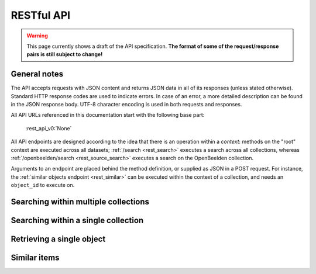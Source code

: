 .. _restapi:

RESTful API
===========

.. warning::

   This page currently shows a draft of the API specification. **The format of some of the request/response pairs is still subject to change!**

General notes
-------------

The API accepts requests with JSON content and returns JSON data in all of its responses (unless stated otherwise). Standard HTTP response codes are used to indicate errors. In case of an error, a more detailed description can be found in the JSON response body. UTF-8 character encoding is used in both requests and responses.

All API URLs referenced in this documentation start with the following base part:

    :rest_api_v0:`None`

All API endpoints are designed according to the idea that there is an operation within a *context*: methods on the "root" context are executed across all datasets; :ref:`/search <rest_search>` executes a search across all collections, whereas :ref:`/openbeelden/search <rest_source_search>` executes a search on the OpenBeelden collection.

Arguments to an endpoint are placed behind the method definition, or supplied as JSON in a POST request. For instance, the :ref:`similar objects endpoint <rest_similar>` can be executed within the context of a collection, and needs an ``object_id`` to execute on.

.. Collection overview and statistics
.. ----------------------------------

.. .. http:get:: /collections

..    :statuscode 200: OK, no errors.

.. .. http:get:: /stats

..    :statuscode 200: OK, no errors.


.. _rest_search:

Searching within multiple collections
-------------------------------------

.. http:post:: /search

   Search for objects through all indexed datasets.

   **Example request**

   .. sourcecode:: http

      $ curl -i -XPOST 'http://<domain>/api/v0/search' -d '{
         "query": "journaal",
         "facets": {
            "collection": {},
            "date": {"interval": "day"}
         },
         "filters": {
            "media_content_type": {"terms": ["image/jpeg", "video/webm"]}
         },
         "size": 1
      }'

   **Example response**

    .. sourcecode:: http

       HTTP/1.0 200 OK
       Content-Type: application/json
       Content-Length: 1885
       Date: Mon, 19 May 2014 12:58:43 GMT

       {
         "facets": {
           "collection": {
             "_type": "terms",
             "missing": 0,
             "other": 0,
             "terms": [
               {
                 "count": 6,
                 "term": "Open Beelden"
               },
               {
                 "count": 2,
                 "term": "Rijksmuseum"
               }
             ],
             "total": 8
           },
           "date": {
             "_type": "date_histogram",
             "entries": [
               {
                 "count": 1,
                 "time": -652579200000
               },
               {
                 "count": 1,
                 "time": -573350400000
               },
               {
                 "count": 1,
                 "time": -552355200000
               },
               {
                 "count": 1,
                 "time": -541728000000
               },
               {
                 "count": 1,
                 "time": -259632000000
               },
               {
                 "count": 1,
                 "time": -239846400000
               },
               {
                 "count": 1,
                 "time": -239328000000
               },
               {
                 "count": 1,
                 "time": 1300233600000
               }
             ]
           }
         },
         "hits": {
           "hits": [
             {
               "_id": "4558763df1b233a57f0176839dc572e9e8726a02",
               "_score": 0.55381334,
               "_source": {
                 "meta": {
                   "collection": "Open Beelden",
                   "original_object_id": "oai:openimages.eu:654062",
                   "original_object_urls": {
                     "html": "http://openbeelden.nl/media/654062/",
                     "xml": "http://openbeelden.nl/feeds/oai/?verb=GetRecord&identifier=oai:openimages.eu:654062&metadataPrefix=oai_oi"
                   },
                   "processing_finished": "2014-05-19T13:18:04.770080",
                   "processing_started": "2014-05-19T13:18:04.761080",
                   "rights": "Creative Commons Attribution-ShareAlike",
                   "source_id": "openbeelden"
                 },
                 "title": "Postduivenvluchten in Nederland",
                 "authors": [
                   "Polygoon-Profilti (producent) / Nederlands Instituut voor Beeld en Geluid (beheerder)"
                 ],
                 "date": "1952-07-01T00:00:00",
                 "date_granularity": 8,
                 "description": "In dit journaal wordt verslag gedaan van de manier waarop een wedstrijdvlucht met postduiven wordt uitgevoerd...",
                 "media_urls": [
                   {
                     "content_type": "video/webm",
                     "url": "http://www.openbeelden.nl/files/06/54/654208.654061.WEEKNUMMER522-HRE0000D77F.webm"
                   },
                   {
                     "content_type": "video/ogg",
                     "url": "http://www.openbeelden.nl/files/06/54/654202.654061.WEEKNUMMER522-HRE0000D77F.ogv"
                   },
                   {
                     "content_type": "video/ogg",
                     "url": "http://www.openbeelden.nl/files/06/54/654200.654061.WEEKNUMMER522-HRE0000D77F.ogv"
                   },
                   {
                     "content_type": "video/mp4",
                     "url": "http://www.openbeelden.nl/files/06/54/654204.654061.WEEKNUMMER522-HRE0000D77F.mp4"
                   }
                 ]
               }
             }
           ],
           "max_score": 0.55381334,
           "total": 8
         },
         "took": 22
       }


   **Query**

   Besides standard keyword searches, a basic query syntax is supported. This syntax supports the following special characters:

   - ``+`` signifies an AND operation

   - ``|`` signifies an OR operation
   - ``-`` negates a single token
   - ``"`` wraps a number of tokens to signify a phrase for searching
   - ``*`` at the end of a term signifies a prefix query
   - ``(`` and ``)`` signify precedence

   The default strategy is to perform an AND query.

   **Facets**

   The ``facets`` object determines which facets should be returned. The keys of this object should contain the names of a the requested facets, the values should be objects. These objects are used to set per facet options. Facet defaults will be used when the options dictionary is empty.

   To specify the number of facet values that should be returned (for term based facets):

   .. sourcecode:: javascript

      {
         "media_content_type": {"count": 100},
         "author": {"count": 5}
      }

   For a date based facet the 'bucket size' of the histogram can be specified:

   .. sourcecode:: javascript

      {
         "date": {"interval": "year"}
      }

   Allowed sizes are ``year``, ``quarter``, ``month``, ``week`` and ``day`` (the default size is ``month``).

   **Filters**

   Results can be filtered on one ore more properties. Each key of the ``filters`` object represents a filter, the values should be objects. When filtering on multiple fields only documents that match all filters are included in the result set. The names of the filters match those of the facets.The names of the filters match those of the facets.

   For example, to retrieve documents that have media associated with them of the type ``image/jpeg`` **or** ``image/png`` **and** a  ``Rembrandt Harmensz. van Rijn`` as one of the authors:

   .. sourcecode:: javascript

      {
         "media_content_type": {
            "terms": ['image/jpeg', 'image/png']
         },
         "author": {
            "terms": ["Rembrandt Harmensz. van Rijn"]
         }
      }

   Use the following format to filter on a date range:

   .. sourcecode:: javascript

      {
         "date": {
            "from": "2011-12-24",
            "to": "2011-12-28"
         }
      }

   :jsonparameter query: on or more keywords.
   :jsonparameter filters: an object with field and values to filter on (optional).
   :jsonparameter facets: an object with fields for which to return facets (optional).
   :jsonparameter sort: the field the search results are sorted on. By default, results are sorted by relevancy to the query.
   :jsonparameter size: the maximum number of documents to return (optional, defaults to 10).
   :jsonparameter from: the offset from the first result (optional, defaults to 0).
   :statuscode 200: OK, no errors.
   :statuscode 400: Bad Request. An accompanying error message will explain why the request was invalid.

.. _rest_source_search:

Searching within a single collection
------------------------------------


.. http:post:: /(source_id)/search

   Search for objects within a specific dataset. The objects returned by this method will also include fields that are specific to the queried dataset, rather than only those fields that all indexed datasets have in common.

   See specifications of the :ref:`search method <rest_search>` for the request and response format.

   :jsonparameter query: on or more keywords.
   :jsonparameter filters: an object with field and values to filter on (optional).
   :jsonparameter facets: an object with fields for which to return facets (optional).
   :jsonparameter sort: the field the search results are sorted on. By default, results are sorted by relevancy to the query.
   :jsonparameter size: the maximum number of documents to return (optional, defaults to 10).
   :jsonparameter from: the offset from the first result (optional, defaults to 0).
   :statuscode 200: OK, no errors.
   :statuscode 400: Bad Request. An accompanying error message will explain why the request was invalid.
   :statuscode 404: The requested source does not exist.


Retrieving a single object
--------------------------

.. http:get:: /(source_id)/(object_id)

   Retrieve the contents of a single object.

   **Example request**

   .. sourcecode:: http

      $ curl -i 'http://<domain>/api/v0/openbeelden/4558763df1b233a57f0176839dc572e9e8726a02'

   **Example response**

   .. sourcecode:: http

      HTTP/1.0 200 OK
      Content-Type: application/json
      Content-Length: 2499
      Date: Mon, 19 May 2014 20:35:29 GMT

      {
        "meta": {
          "collection": "Open Beelden",
          "original_object_id": "oai:openimages.eu:654062",
          "original_object_urls": {
            "html": "http://openbeelden.nl/media/654062/",
            "xml": "http://openbeelden.nl/feeds/oai/?verb=GetRecord&identifier=oai:openimages.eu:654062&metadataPrefix=oai_oi"
          },
          "processing_finished": "2014-05-19T13:18:04.770080",
          "processing_started": "2014-05-19T13:18:04.761080",
          "rights": "Creative Commons Attribution-ShareAlike",
          "source_id": "openbeelden"
        },
        "title": "Postduivenvluchten in Nederland"
        "authors": [
          "Polygoon-Profilti (producent) / Nederlands Instituut voor Beeld en Geluid (beheerder)"
        ],
        "date": "1952-07-01T00:00:00",
        "date_granularity": 8,
        "description": "In dit journaal wordt verslag gedaan van de manier waarop een wedstrijdvlucht met postduiven wordt uitgevoerd...",
        "media_urls": [
          {
            "content_type": "video/webm",
            "url": "http://www.openbeelden.nl/files/06/54/654208.654061.WEEKNUMMER522-HRE0000D77F.webm"
          },
          {
            "content_type": "image/png",
            "url": "http://www.openbeelden.nl/images/654279/Postduivenvluchten_in_Nederland_%280_56%29.png"
          }
        ]
      }

   :statuscode 200: OK, no errors.
   :statuscode 404: The source and/or object does not exist.


.. http:get:: /(source_id)/(object_id)/source

   Retrieves the object's data in its original and unmodified form, as used as input for the Open Cultuur Data extractor(s). Being able to retrieve the object in it's original form can be useful for debugging purposes (i.e. when fields are missing or odd values are returned in the OCD representation of the object).

   The value of the ``Content-Type`` response header depends on the type of data that is returned by the data provider.

   **Example request**

   .. sourcecode:: http

      $ curl -i 'http://<domain>/api/v0/openbeelden/4558763df1b233a57f0176839dc572e9e8726a02/source'

   **Example response**

   .. sourcecode:: http

      HTTP/1.0 200 OK
      Content-Type: application/xml; charset=utf-8
      Content-Length: 3914
      Date: Mon, 19 May 2014 20:28:57 GMT

      <?xml version="1.0" encoding="UTF-8"?>
      <OAI-PMH xmlns:xsi="http://www.w3.org/2001/XMLSchema-instance" xmlns="http://www.openarchives.org/OAI/2.0/" xsi:schemaLocation="http://www.openarchives.org/OAI/2.0/ http://www.openarchives.org/OAI/2.0/OAI-PMH.xsd">
        ... snip ...
      </OAI-PMH>

   :statuscode 200: OK, no errors.
   :statuscode 404: The requested source and/or object does not exist.

.. _rest_similar:

Similar items
-------------

.. http:post:: /similar/(object_id)

  Retrieve objects similar to the object with id ``object_id`` across all indexed datasets (i.e. it could return similarly described paintings from different collection). From the contents of the object, the most descriptive terms ("descriptive" here means the terms with the highest tf-idf value in the document) are used to search across collections.

  As a search is executed, the response format is exactly the same as the response returned by the :ref:`search endpoint <rest_search>`. The request format is almost the same, with the exception that a query can't be specified (as the document with id ``object_id`` is considered the query). That means that faceting, filtering and sorting on the resulting set are fully supported.

  **Example request**

  .. sourcecode:: http

    $ curl -i -XPOST 'http://<domain>/api/v0/similar/<object_id>' -d '{
       "facets": {
          "collection": {},
          "date": {"interval": "day"}
       },
       "filters": {
          "media_content_type": {"terms": ["image/jpeg", "video/webm"]}
       },
       "size": 10,
       "from": 30,
       "sort": "date"
    }'

  :jsonparameter filters: an object with field and values to filter on (optional).
  :jsonparameter facets: an object with fields for which to return facets (optional).
  :jsonparameter sort: the field the search results are sorted on. By default, results are sorted by relevancy to the query.
  :jsonparameter size: the maximum number of documents to return (optional, defaults to 10).
  :jsonparameter from: the offset from the first result (optional, defaults to 0).
  :statuscode 200: OK, no errors.
  :statuscode 400: Bad Request. An accompanying error message will explain why the request was invalid.


.. http:post:: /(source_id)/similar/(object_id)

  Retrieve objects similar to the object with id ``object_id`` from the dataset specified by ``source_id``. You can find similar objects in the same collection, or objects in a different collection that are similar to the provided object.

  :jsonparameter filters: an object with field and values to filter on (optional).
  :jsonparameter facets: an object with fields for which to return facets (optional).
  :jsonparameter sort: the field the search results are sorted on. By default, results are sorted by relevancy to the query.
  :jsonparameter size: the maximum number of documents to return (optional, defaults to 10).
  :jsonparameter from: the offset from the first result (optional, defaults to 0).
  :statuscode 200: OK, no errors.
  :statuscode 400: Bad Request. An accompanying error message will explain why the request was invalid.

